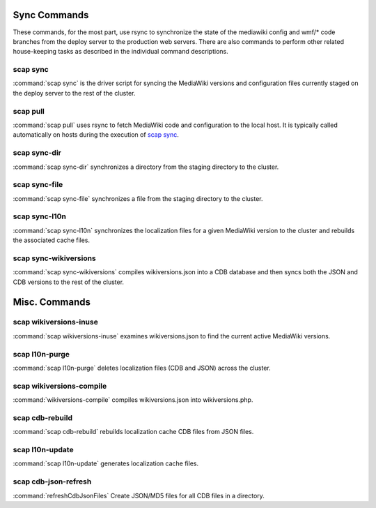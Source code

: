 #############
Sync Commands
#############

These commands, for the most part, use rsync to synchronize the state of the
mediawiki config and wmf/* code branches from the deploy server to the
production web servers. There are also commands to perform other related
house-keeping tasks as described in the individual command descriptions.

scap sync
---------
:command:`scap sync` is the driver script for syncing the MediaWiki versions and
configuration files currently staged on the deploy server to the rest of the
cluster.

.. program-output:: ../bin/scap sync --help
.. seealso::
   * :func:`scap.Scap`
   * :func:`scap.tasks.check_php_syntax`
   * :func:`scap.tasks.compile_wikiversions`
   * :func:`scap.tasks.sync_common`
   * :func:`scap.tasks.sync_wikiversions`


scap pull
---------
:command:`scap pull` uses rsync to fetch MediaWiki code and configuration to the
local host. It is typically called automatically on hosts during the execution of `scap sync`_.

.. program-output:: ../bin/scap pull --help
.. seealso::
   * :func:`scap.SyncCommon`
   * :func:`scap.tasks.sync_common`


scap sync-dir
-------------
:command:`scap sync-dir` synchronizes a directory from the staging directory to the
cluster.

.. program-output:: ../bin/scap sync-dir --help
.. seealso::
   * :func:`scap.SyncDir`


scap sync-file
--------------
:command:`scap sync-file` synchronizes a file from the staging directory to the cluster.

.. program-output:: ../bin/scap sync-file --help
.. seealso::
   * :func:`scap.SyncFile`


scap sync-l10n
--------------
:command:`scap sync-l10n` synchronizes the localization files for a given
MediaWiki version to the cluster and rebuilds the associated cache files.

.. program-output:: ../bin/scap sync-l10n --help
.. seealso::
   * :func:`scap.SyncL10n`

scap sync-wikiversions
----------------------
:command:`scap sync-wikiversions` compiles wikiversions.json into a CDB database and then
syncs both the JSON and CDB versions to the rest of the cluster.

.. program-output:: ../bin/scap sync-wikiversions --help
.. seealso::
   * :func:`scap.SyncWikiversions`
   * :func:`scap.tasks.compile_wikiversions`
   * :func:`scap.tasks.sync_wikiversions`


##############
Misc. Commands
##############

scap wikiversions-inuse
-----------------------
:command:`scap wikiversions-inuse` examines wikiversions.json to find the current active
MediaWiki versions.

.. program-output:: ../bin/scap wikiversions-inuse --help
.. seealso::
   * :func:`scap.MWVersionsInUse`


scap l10n-purge
---------------
:command:`scap l10n-purge` deletes localization files (CDB and JSON) across the
cluster.

.. program-output:: ../bin/scap l10n-purge --help
.. seealso::
   * :func:`scap.PurgeL10nCache`
   * :func:`scap.tasks.purge_l10n_cache`


scap wikiversions-compile
-------------------------
:command:`wikiversions-compile` compiles wikiversions.json into wikiversions.php.

.. program-output:: ../bin/scap wikiversions-compile --help
.. seealso::
   * :func:`scap.CompileWikiversions`
   * :func:`scap.tasks.compile_wikiversions`


scap cdb-rebuild
----------------
:command:`scap cdb-rebuild` rebuilds localization cache CDB files from JSON files.

.. program-output:: ../bin/scap cdb-rebuild --help
.. seealso::
   * :func:`scap.RebuildCdbs`
   * :func:`scap.tasks.merge_cdb_updates`


scap l10n-update
----------------
:command:`scap l10n-update` generates localization cache files.

.. program-output:: ../bin/scap l10n-update --help
.. seealso::
   * :func:`scap.UpdateL10n`
   * :func:`scap.tasks.update_localization_cache`


scap cdb-json-refresh
---------------------
:command:`refreshCdbJsonFiles` Create JSON/MD5 files for all CDB files in a directory.

.. program-output:: ../bin/scap cdb-json-refresh --help
.. seealso::
   * :func:`scap.refreshCdbJsonFiles`
   * :func:`scap.tasks.refresh_cdb_json_files`
